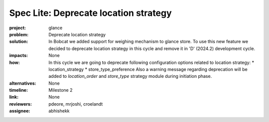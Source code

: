 ..
 This work is licensed under a Creative Commons Attribution 3.0 Unported
 License.

 http://creativecommons.org/licenses/by/3.0/legalcode

======================================
Spec Lite: Deprecate location strategy
======================================

..
  Mandatory sections

:project: glance

:problem: Deprecate location strategy

:solution: In Bobcat we added support for weighing mechanism to glance store.
           To use this new feature we decided to deprecate location strategy
           in this cycle and remove it in 'D' (2024.2) development cycle.

:impacts: None

:how: In this cycle we are going to deprecate following configuration
      options related to location strategy:
      * location_strategy
      * store_type_preference
      Also a warning message regarding deprecation will be added to
      `location_order` and `store_type` strategy module during initiation
      phase.

:alternatives: None

:timeline: Milestone 2

:link: None

:reviewers: pdeore, mrjoshi, croelandt

:assignee: abhishekk
